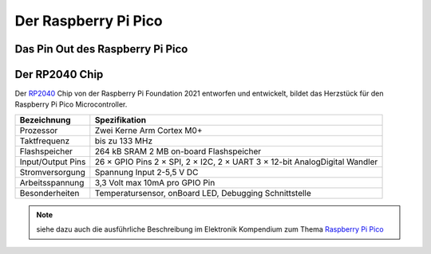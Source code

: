 Der Raspberry Pi Pico
===============

Das Pin Out des Raspberry Pi Pico
----------------
.. _pinout:
.. image:: bilder/PinBelegungPico.png
    :alt: Pinbelegung Raspberry Pi Pico


Der RP2040 Chip
-----------------

Der `RP2040`_ Chip von der Raspberry Pi Foundation 2021 entworfen und entwickelt, bildet das Herzstück für den Raspberry Pi Pico Microcontroller.

.. _RP2040: https://de.wikipedia.org/wiki/RP2040

   
+------------------------+----------------------------------+
| Bezeichnung            | Spezifikation                    |
+========================+==================================+
| Prozessor              | Zwei Kerne Arm Cortex M0+        |
+------------------------+----------------------------------+
| Taktfrequenz           | bis zu 133 MHz                   |
+------------------------+----------------------------------+
| Flashspeicher          | 264 kB SRAM                      |
|                        | 2 MB on-board Flashspeicher      |
+------------------------+----------------------------------+
| Input/Output Pins      | 26 × GPIO Pins                   |
|                        | 2 × SPI, 2 × I2C, 2 × UART       |    
|                        | 3 × 12-bit AnalogDigital Wandler |
+------------------------+----------------------------------+
| Stromversorgung        | Spannung Input 2-5,5 V DC        |
+------------------------+----------------------------------+
| Arbeitsspannung        | 3,3 Volt max 10mA pro GPIO Pin   |
+------------------------+----------------------------------+ 
| Besonderheiten         | Temperatursensor, onBoard LED,   |
|                        | Debugging Schnittstelle          |
+------------------------+----------------------------------+          
   

.. note:: siehe dazu auch die ausführliche Beschreibung im Elektronik Kompendium zum Thema `Raspberry Pi Pico <https://www.elektronik-kompendium.de/sites/raspberry-pi/2604131.htm>`_


.. image:: bilder/RaspberryPiPico_Steckbrett_Kabel.png
    :alt: Startset des Raspberry Pi Pico


